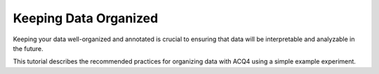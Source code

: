 .. _userTutorialsDataOrganization:

Keeping Data Organized
======================

Keeping your data well-organized and annotated is crucial to ensuring that data will be interpretable and analyzable in the future. 

This tutorial describes the recommended practices for organizing data with ACQ4 using a simple example experiment. 


